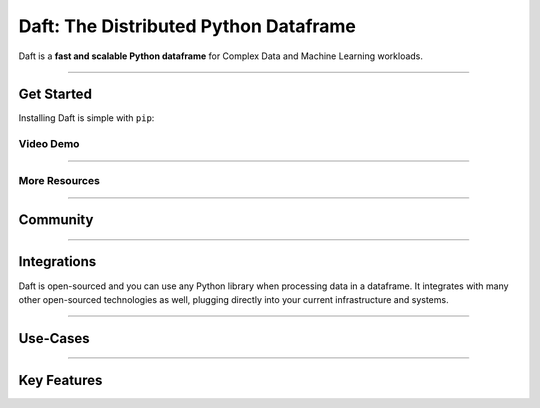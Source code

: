 Daft: The Distributed Python Dataframe
======================================

Daft is a **fast and scalable Python dataframe** for Complex Data and Machine Learning workloads.

.. image:: _static/daft_illustration.png
   :alt: Daft python dataframes make it easy to load any data such as PDF documents, images, protobufs, csv, parquet and audio files into a table dataframe structure for easy querying
   :width: 500
   :align: center

----

Get Started
-----------

Installing Daft is simple with ``pip``:

.. raw:: html

   <div style="background: #333333; padding: 8px; margin: 12px; color: #f1f3f6; font-family: 'Roboto Mono', sans-serif; text-align: center; border-radius: 8px;">pip install getdaft</div>

Video Demo
^^^^^^^^^^

.. raw:: html

    <div style="position: relative; padding-bottom: 62.5%; height: 0;"><iframe src="https://www.loom.com/embed/12b02103a23b47558a7655d410efa46b" frameborder="0" webkitallowfullscreen mozallowfullscreen allowfullscreen style="position: absolute; top: 0; left: 0; width: 100%; height: 100%;"></iframe></div>

----

More Resources
^^^^^^^^^^^^^^

.. raw:: html

   <div class="features-row">
      <div class="features-row-box features-row-box-col-3">
         <h4>10-minutes to Daft</h4>
         <p>10-minute walkthrough of all of Daft's major functionality.</p>
         <a href="/projects/docs/en/latest/learn/10-min.html">View Walkthrough</a>
      </div>
      <div class="features-row-box features-row-box-col-3">
         <h4>Tutorials</h4>
         <p>Hosted examples using Daft in various common use-cases.</p>
         <a href="/projects/docs/en/latest/learn/tutorials.html">View Tutorials</a>
      </div>
      <div class="features-row-box features-row-box-col-3">
         <h4>Docs</h4>
         <p>Developer documentation for referencing Daft APIs.</p>
         <a href="/projects/docs/en/latest/index.html">View Docs</a>
      </div>
   </div>

----

Community
---------

.. raw:: html

   <div class="features-row">
      <div class="features-row-box features-row-box-col-2">
         <a href="https://github.com/Eventual-Inc/Daft/discussions" style="display: block; height: 100%;">
            <div class="centered clickable-box">
                  <img alt="Github Discussions" height="36" width="auto" src="_static/github-logo.png" style="margin-top: 16px"/>
                  <h4>Github Discussions Forums</h4>
                  <p>Post questions, suggest features and more</p>
            </div>
         </a>
      </div>
      <div class="features-row-box features-row-box-col-2">
         <a href="https://join.slack.com/t/dist-data/shared_invite/zt-1t44ss4za-1rtsJNIsQOnjlf8BlG05yw" style="display: block; height: 100%;">
            <div class="centered clickable-box">
               <img alt="Slack" height="36" width="auto" src="_static/slack.svg"  style="margin-top: 16px"/>
               <h4>The Distributed Data Community Slack</h4>
               <p>Come chat all things distributed data, and keep up to date with Daft development!</p>
            </div>
         </a>
      </div>
   </div>

----

Integrations
------------

Daft is open-sourced and you can use any Python library when processing data in a dataframe. It integrates with many other open-sourced technologies as well, plugging directly into your current infrastructure and systems.

.. raw:: html

   <div class="features-row">
      <div class="features-row-box features-row-box-col-2">
         <h4>Data Science and Machine Learning</h4>
         <div class="image-grid">
            <img alt="numpy the Python numerical library" height="36" width="auto" src="_static/numpy-logo.png"/>
            <img alt="Pandas a python dataframe library" height="36" width="auto" src="_static/pandas-logo.png"/>
            <img alt="Polars a python dataframe library" height="36" width="auto" src="_static/polars-logo.svg"/>
            <img alt="Ray the Python distributed systems framework" height="36" width="auto" src="_static/ray-logo.png"/>
            <img alt="Jupyter notebooks for interactive computing" height="36" width="auto" src="_static/jupyter-logo.png"/>
         </div>
      </div>
      <div class="features-row-box features-row-box-col-2">
         <h4>Storage</h4>
         <div class="image-grid">
            <img alt="Apache Parquet file formats" height="36" width="auto" src="_static/parquet-logo.png"/>
            <img alt="Apache Arrow for efficient data serialization" height="36" width="auto" src="_static/arrow-logo.png"/>
            <img alt="AWS S3 for cloud storage" height="36" width="auto" src="_static/amazon-s3-logo.png"/>
            <img alt="Google Cloud Storage for cloud storage" height="36" width="auto" src="_static/google-cloud-storage.png"/>
            <img alt="Azure Blob Store for cloud storage" height="36" width="auto" src="_static/azure-blob-store.png"/>
         </div>
      </div>
   </div>

----

Use-Cases
---------

.. raw:: html

   <div class="features-row">
      <div class="features-row-box features-row-box-col-2">
         <h4>Data Science Experimentation</h4>
         <p>Daft enables data scientists/engineers to work from their preferred Python notebook environment for interactive experimentation on complex data</p>
      </div>
      <div class="features-row-box features-row-box-col-2">
         <h4>Complex Data Warehousing</h4>
         <p>The Daft Python dataframe efficiently pipelines complex data from raw data lakes to clean, queryable datasets for analysis and reporting.</p>
      </div>
      <div class="features-row-box features-row-box-col-2">
         <h4>Machine Learning Training Dataset Curation</h4>
         <p>Modern Machine Learning is data-driven and relies on clean data. The Daft Python dataframe integrates with dataloading frameworks such as <a href="https://www.ray.io">Ray</a> and <a href="https://www.pytorch.org">PyTorch</a> to feed data to distributed model training.</p>
      </div>
      <div class="features-row-box features-row-box-col-2">
         <h4>Machine Learning Model Evaluation</h4>
         <p>Evaluating the performance of machine learning systems is challenging, but Daft Python dataframes make it easy to run models and SQL-style analyses at scale.</p>
      </div>
   </div>

----

Key Features
------------

.. raw:: html

   <div class="features-row">
      <div class="features-row-box features-row-box-col-3">
         <h4>Python UDF</h4>
         <p>Daft supports running User-Defined Functions (UDF) on columns of Python objects - if Python supports it Daft can handle it!</p>
      </div>
      <div class="features-row-box features-row-box-col-3">
         <h4>Interactive Computing</h4>
         <p>Daft embraces Python's dynamic and interactive nature, enabling fast, iterative experimentation on data in your notebook and on your laptop.</p>
      </div>
      <div class="features-row-box features-row-box-col-3">
         <h4>Distributed Computing</h4>
         <p>Daft integrates with frameworks such as <a href="https://www.ray.io">Ray</a> to run large petabyte-scale dataframes on a cluster of machines in the cloud.</p>
      </div>
   </div>
